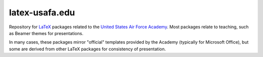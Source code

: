 ===============
latex-usafa.edu
===============

Repository for LaTeX_ packages related to the `United States Air Force
Academy`_. Most packages relate to teaching, such as Beamer themes for
presentations.

In many cases, these packages mirror "official" templates provided by the
Academy (typically for Microsoft Office), but some are derived from other LaTeX
packages for consistency of presentation.

.. _LaTeX: https://www.latex-project.org/
.. _United States Air Force Academy: https://www.usafa.edu/
